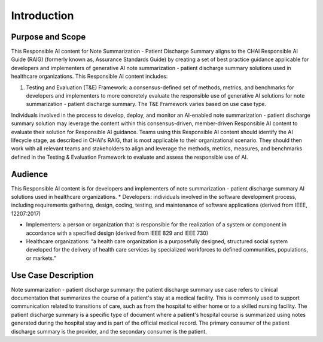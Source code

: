 Introduction
============

Purpose and Scope
-----------------

This Responsible AI content for Note Summarization - Patient Discharge
Summary aligns to the CHAI Responsible AI Guide (RAIG) (formerly known
as, Assurance Standards Guide) by creating a set of best practice
guidance applicable for developers and implementers of generative AI
note summarization - patient discharge summary solutions used in
healthcare organizations. This Responsible AI content includes:

#. Testing and Evaluation (T&E) Framework: a consensus-defined set of
   methods, metrics, and benchmarks for developers and implementers to
   more concretely evaluate the responsible use of generative AI
   solutions for note summarization - patient discharge summary. The T&E
   Framework varies based on use case type.

Individuals involved in the process to develop, deploy, and monitor an
AI-enabled note summarization - patient discharge summary solution may
leverage the content within this consensus-driven, member-driven
Responsible AI content to evaluate their solution for Responsible AI
guidance. Teams using this Responsible AI content should identify the AI
lifecycle stage, as described in CHAI's RAIG, that is most applicable to
their organizational scenario. They should then work with all relevant
teams and stakeholders to align and leverage the methods, metrics,
measures, and benchmarks defined in the Testing & Evaluation Framework
to evaluate and assess the responsible use of AI.

Audience
--------

This Responsible AI content is for developers and implementers of note
summarization - patient discharge summary AI solutions used in
healthcare organizations. \* Developers: individuals involved in the
software development process, including requirements gathering, design,
coding, testing, and maintenance of software applications (derived from
IEEE, 12207:2017)

- Implementers: a person or organization that is responsible for the
  realization of a system or component in accordance with a specified
  design (derived from IEEE 829 and IEEE 730)

- Healthcare organizations: “a health care organization is a
  purposefully designed, structured social system developed for the
  delivery of health care services by specialized workforces to defined
  communities, populations, or markets.”

Use Case Description
--------------------

Note summarization - patient discharge summary: the patient discharge
summary use case refers to clinical documentation that summarizes the
course of a patient's stay at a medical facility. This is commonly used
to support communication related to transitions of care, such as from
the hospital to either home or to a skilled nursing facility. The
patient discharge summary is a specific type of document where a
patient's hospital course is summarized using notes generated during the
hospital stay and is part of the official medical record. The primary
consumer of the patient discharge summary is the provider, and the
secondary consumer is the patient.

